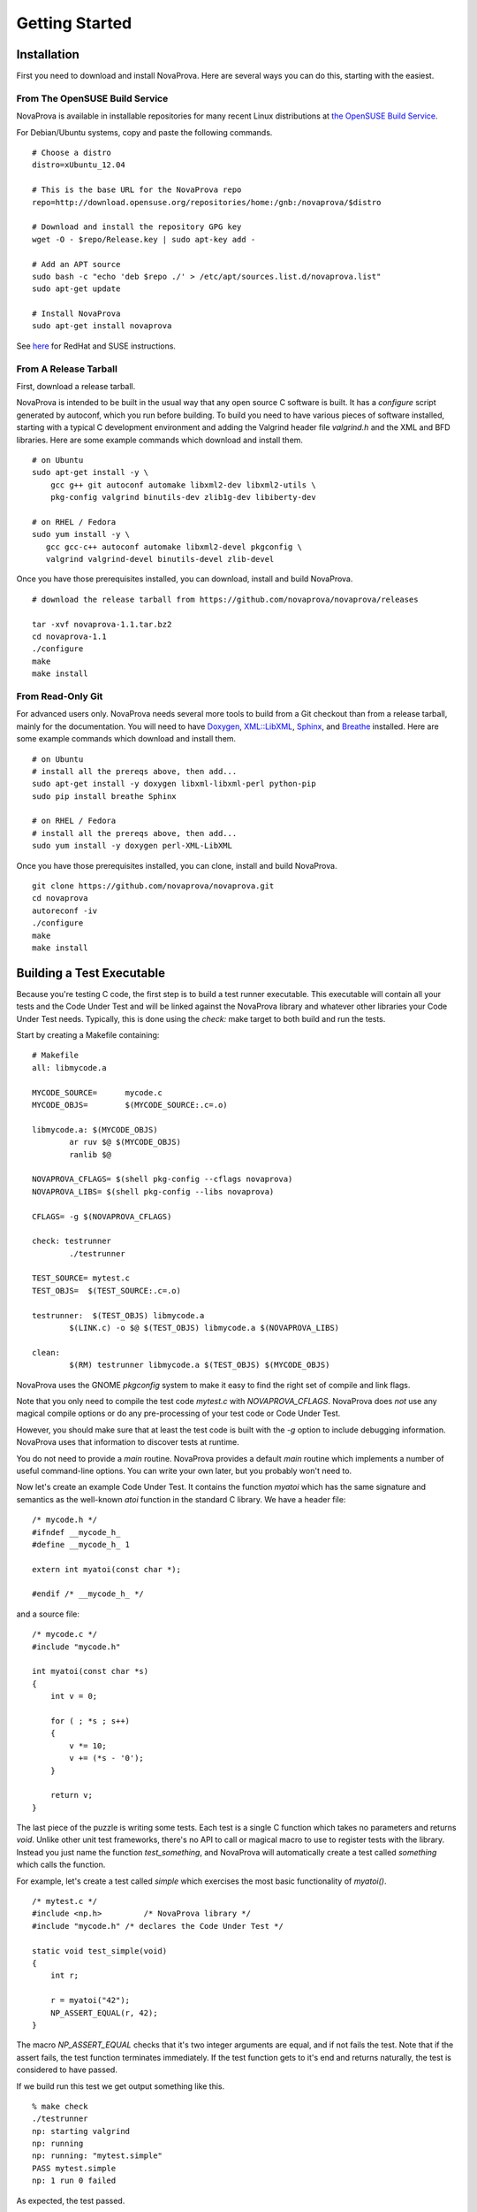 Getting Started
===============

Installation
------------

First you need to download and install NovaProva.  Here are several
ways you can do this, starting with the easiest.

From The OpenSUSE Build Service
+++++++++++++++++++++++++++++++

NovaProva is available in installable repositories for many recent Linux
distributions at
`the OpenSUSE Build Service <http://download.opensuse.org/repositories/home:/gnb:/novaprova/>`_.

For Debian/Ubuntu systems, copy and paste the following commands.

.. highlight:: sh

::

    # Choose a distro
    distro=xUbuntu_12.04
    
    # This is the base URL for the NovaProva repo
    repo=http://download.opensuse.org/repositories/home:/gnb:/novaprova/$distro
    
    # Download and install the repository GPG key
    wget -O - $repo/Release.key | sudo apt-key add -
    
    # Add an APT source
    sudo bash -c "echo 'deb $repo ./' > /etc/apt/sources.list.d/novaprova.list"
    sudo apt-get update
    
    # Install NovaProva
    sudo apt-get install novaprova

See `here <http://en.opensuse.org/openSUSE:Build_Service_Enduser_Info>`_ for RedHat and SUSE instructions.

From A Release Tarball
++++++++++++++++++++++

First, download a release tarball.

NovaProva is intended to be built in the usual way that any open source
C software is built.  It has a `configure` script generated by autoconf,
which you run before building.
To build you need to have various pieces of software installed, starting
with a typical C development environment and adding the Valgrind header
file `valgrind.h` and the XML and BFD libraries.  Here are some example
commands which download and install them.

.. highlight:: sh

::

    # on Ubuntu
    sudo apt-get install -y \
        gcc g++ git autoconf automake libxml2-dev libxml2-utils \
        pkg-config valgrind binutils-dev zlib1g-dev libiberty-dev

    # on RHEL / Fedora
    sudo yum install -y \
       gcc gcc-c++ autoconf automake libxml2-devel pkgconfig \
       valgrind valgrind-devel binutils-devel zlib-devel

Once you have those prerequisites installed, you can download, install
and build NovaProva.

.. highlight:: sh

::

    # download the release tarball from https://github.com/novaprova/novaprova/releases
    
    tar -xvf novaprova-1.1.tar.bz2
    cd novaprova-1.1
    ./configure
    make
    make install

From Read-Only Git
++++++++++++++++++

For advanced users only.  NovaProva needs several more tools to build
from a Git checkout than from a release tarball, mainly for the
documentation.  You will need to have `Doxygen <http://www.doxygen.org/>`_,
`XML::LibXML <http://search.cpan.org/dist/XML-LibXML/>`_,
`Sphinx <http://sphinx-doc.org/>`_, and
`Breathe <https://pypi.python.org/pypi/breathe>`_ installed.  Here are
some example commands which download and install them.

.. highlight:: sh

::

    # on Ubuntu
    # install all the prereqs above, then add...
    sudo apt-get install -y doxygen libxml-libxml-perl python-pip
    sudo pip install breathe Sphinx

    # on RHEL / Fedora
    # install all the prereqs above, then add...
    sudo yum install -y doxygen perl-XML-LibXML

Once you have those prerequisites installed, you can clone, install
and build NovaProva.

.. highlight:: sh

::

    git clone https://github.com/novaprova/novaprova.git
    cd novaprova
    autoreconf -iv
    ./configure
    make
    make install

Building a Test Executable
--------------------------

Because you're testing C code, the first step is to build a test runner
executable.  This executable will contain all your tests and the Code Under Test
and will be linked against the NovaProva
library and whatever other libraries your Code Under Test needs.  Typically, this
is done using the `check:` make target to both build and run the tests.

Start by creating a Makefile containing:

.. highlight:: make

::

    # Makefile
    all: libmycode.a
    
    MYCODE_SOURCE=      mycode.c
    MYCODE_OBJS=        $(MYCODE_SOURCE:.c=.o)
    
    libmycode.a: $(MYCODE_OBJS)
            ar ruv $@ $(MYCODE_OBJS)
            ranlib $@

    NOVAPROVA_CFLAGS= $(shell pkg-config --cflags novaprova)
    NOVAPROVA_LIBS= $(shell pkg-config --libs novaprova)
    
    CFLAGS= -g $(NOVAPROVA_CFLAGS)
    
    check: testrunner
            ./testrunner
    
    TEST_SOURCE= mytest.c
    TEST_OBJS=  $(TEST_SOURCE:.c=.o)
    
    testrunner:  $(TEST_OBJS) libmycode.a
            $(LINK.c) -o $@ $(TEST_OBJS) libmycode.a $(NOVAPROVA_LIBS)
    
    clean:
            $(RM) testrunner libmycode.a $(TEST_OBJS) $(MYCODE_OBJS)

NovaProva uses the GNOME `pkgconfig` system to make it easy to
find the right set of compile and link flags.

Note that you only need to compile the test code `mytest.c`
with `NOVAPROVA_CFLAGS`.  NovaProva does *not*
use any magical compile options or do any pre-processing of your test code
or Code Under Test.

However, you should make sure that at least the test code is built with
the `-g` option to include debugging information.  NovaProva uses that
information to discover tests at runtime.

You do not need to provide a `main` routine.  NovaProva provides a
default `main` routine which implements a number of useful command-line
options.  You can write your own later, but you probably won't need to.

Now let's create an example Code Under Test.  It contains
the function `myatoi` which has the same signature and semantics
as the well-known `atoi` function in the standard C library.
We have a header file:

.. highlight:: c

::

    /* mycode.h */
    #ifndef __mycode_h_
    #define __mycode_h_ 1
    
    extern int myatoi(const char *);
    
    #endif /* __mycode_h_ */

and a source file:

.. highlight:: c

::

    /* mycode.c */
    #include "mycode.h"
    
    int myatoi(const char *s)
    {
        int v = 0;
    
        for ( ; *s ; s++)
        {
            v *= 10;
            v += (*s - '0');
        }
    
        return v;
    }


The last piece of the puzzle is writing some tests.  Each test is a
single C function which takes no parameters and returns `void`.  Unlike
other unit test frameworks, there's no API to call or magical macro to
use to register tests with the library.  Instead you just name the
function `test_something`, and NovaProva will automatically create a
test called `something` which calls the function.

For example, let's create a test called `simple` which exercises
the most basic functionality of `myatoi()`.

.. highlight:: c

::

    /* mytest.c */
    #include <np.h>	    /* NovaProva library */
    #include "mycode.h" /* declares the Code Under Test */
    
    static void test_simple(void)
    {
        int r;
    
        r = myatoi("42");
        NP_ASSERT_EQUAL(r, 42);
    }

The macro `NP_ASSERT_EQUAL` checks that it's two integer arguments are
equal, and if not fails the test.  Note that if the assert fails, the
test function terminates immediately.  If the test function gets to it's
end and returns naturally, the test is considered to have passed.

If we build run this test we get output something like this.

.. highlight:: sh

::

    % make check
    ./testrunner
    np: starting valgrind
    np: running
    np: running: "mytest.simple"
    PASS mytest.simple
    np: 1 run 0 failed

As expected, the test passed.

NovaProva organises tests into a tree whose
node names are derived from the test source directory, test source filename,
and test function name.  This tree is pruned down to the smallest possible
size at which the root of the tree is unique.  So the name `mytest.simple`
derives from the name of the function `test_simple` in source file `mytest.c`.

Now let's add another test.  The `myatoi()`
function is supposed to convert the initial numeric part of the argument
string, i.e. to stop when it sees a non-numeric character.  Let's feed
it a string which will exercise this behaviour and see what happens.

.. highlight:: c

::

    /* add this to the end of mytest.c */
    
    static void test_initial(void)
    {
        int r;
    
        r = myatoi("4=2");
        NP_ASSERT_EQUAL(r, 4);
    }

Running the tests we see:

.. highlight:: sh

::

    % make check
    ./testrunner
    np: starting valgrind
    np: running
    np: running: "mytest.simple"
    PASS mytest.simple
    np: running: "mytest.initial"
    EVENT ASSERT NP_ASSERT_EQUAL(r=532, 4=4)
    at 0x80529F2: np::spiegel::describe_stacktrace (np/spiegel/spiegel.cxx)
    by 0x804C0FC: np::event_t::with_stack (np/event.cxx)
    by 0x804B2D2: __np_assert_failed (uasserts.c)
    by 0x804AC27: test_initial (mytest.c)
    by 0x80522D0: np::spiegel::function_t::invoke (np/spiegel/spiegel.cxx)
    by 0x804C731: np::runner_t::run_function (np/runner.cxx)
    by 0x804D5C4: np::runner_t::run_test_code (np/runner.cxx)
    by 0x804D831: np::runner_t::begin_job (np/runner.cxx)
    by 0x804E0D4: np::runner_t::run_tests (np/runner.cxx)
    by 0x804E22C: np_run_tests (np/runner.cxx)
    by 0x804AB12: main (main.c)
    
    FAIL mytest.initial
    np: 2 run 1 failed
    make: *** [check] Error 1

Note also that the new test failed.  Immediately after the "np: running:"
message we see that the `NP_ASSERT_EQUAL` macro has failed, and printed both
its arguments as well as a stack trace.  We expected the variable `r` to equal
to 4 but its actual value at runtime was 532; clearly the `myatoi` function
did not behave correctly.  We found a bug!

And now you're testing with NovaProva.  The remainder of this document
contains everything you need to know to get the best out of NovaProva.
Best of luck and good testing!

